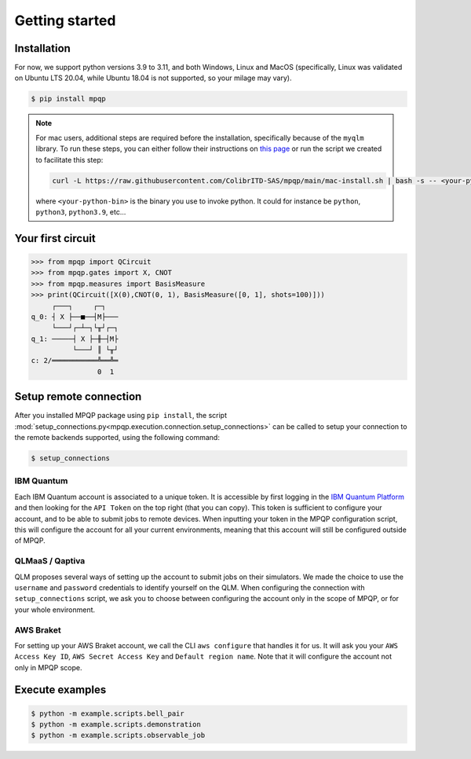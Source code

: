 Getting started
===============

Installation
------------

.. TODO: grab the compatibility matrix from MyQLM and relax our requirements 
.. when possible, test on many different configurations (tox or other ?)

For now, we support python versions 3.9 to 3.11, and both Windows, Linux and 
MacOS (specifically, Linux was validated on Ubuntu LTS 20.04, while Ubuntu 18.04 
is not supported, so your milage may vary).

.. code-block:: console

   $ pip install mpqp

.. note::
    For mac users, additional steps are required before the installation, 
    specifically because of the ``myqlm`` library. To run these steps, you can 
    either follow their instructions on 
    `this page <https://myqlm.github.io/01_getting_started/%3Amyqlm%3Amacos.html#macos>`_
    or run the script we created to facilitate this step:

    .. code-block:: bash

        curl -L https://raw.githubusercontent.com/ColibrITD-SAS/mpqp/main/mac-install.sh | bash -s -- <your-python-bin>
        
    where ``<your-python-bin>`` is the binary you use to invoke python. It could
    for instance be ``python``, ``python3``, ``python3.9``, etc...

Your first circuit
------------------

.. code-block:: python

    >>> from mpqp import QCircuit
    >>> from mpqp.gates import X, CNOT
    >>> from mpqp.measures import BasisMeasure
    >>> print(QCircuit([X(0),CNOT(0, 1), BasisMeasure([0, 1], shots=100)]))
         ┌───┐     ┌─┐
    q_0: ┤ X ├──■──┤M├───
         └───┘┌─┴─┐└╥┘┌─┐
    q_1: ─────┤ X ├─╫─┤M├
              └───┘ ║ └╥┘
    c: 2/═══════════╩══╩═
                    0  1



Setup remote connection
-----------------------

After you installed MPQP package using ``pip install``, the script
:mod:`setup_connections.py<mpqp.execution.connection.setup_connections>` can be
called to setup your connection to the remote backends supported, using the
following command:

.. code-block:: console

    $ setup_connections

IBM Quantum
^^^^^^^^^^^

Each IBM Quantum account is associated to a unique token. It is accessible by
first logging in the `IBM Quantum Platform <https://quantum.ibm.com/>`_ and then
looking for the ``API Token`` on the top right (that you can copy). This token
is sufficient to configure your account, and to be able to submit jobs to remote
devices. When inputting your token in the MPQP configuration script, this will
configure the account for all your current environments, meaning that this
account will still be configured outside of MPQP.

QLMaaS / Qaptiva
^^^^^^^^^^^^^^^^

QLM proposes several ways of setting up the account to submit jobs on their
simulators. We made the choice to use the ``username`` and ``password``
credentials to identify yourself on the QLM. When configuring the connection
with ``setup_connections`` script, we ask you to choose between configuring
the account only in the scope of MPQP, or for your whole environment.

AWS Braket
^^^^^^^^^^

For setting up your AWS Braket account, we call the CLI ``aws configure`` that
handles it for us. It will ask you your ``AWS Access Key ID``, ``AWS Secret
Access Key`` and ``Default region name``. Note that it will configure the
account not only in MPQP scope.


Execute examples
----------------

.. code-block:: console

    $ python -m example.scripts.bell_pair
    $ python -m example.scripts.demonstration
    $ python -m example.scripts.observable_job
